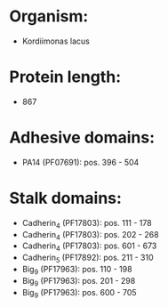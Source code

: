 * Organism:
- Kordiimonas lacus
* Protein length:
- 867
* Adhesive domains:
- PA14 (PF07691): pos. 396 - 504
* Stalk domains:
- Cadherin_4 (PF17803): pos. 111 - 178
- Cadherin_4 (PF17803): pos. 202 - 268
- Cadherin_4 (PF17803): pos. 601 - 673
- Cadherin_5 (PF17892): pos. 211 - 310
- Big_9 (PF17963): pos. 110 - 198
- Big_9 (PF17963): pos. 201 - 298
- Big_9 (PF17963): pos. 600 - 705

